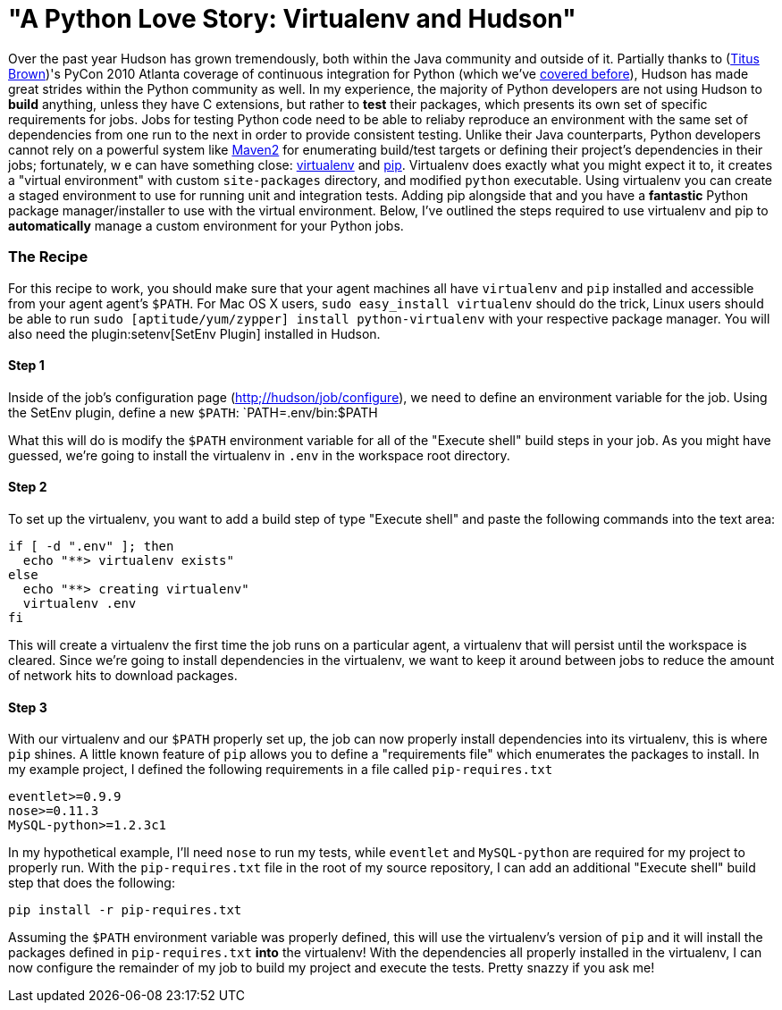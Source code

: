 = "A Python Love Story: Virtualenv and Hudson"
:page-tags: general , guest post ,tutorial
:page-author: rtyler

Over the past year Hudson has grown tremendously, both within the Java community and outside of it. Partially thanks to (https://twitter.com/ctitusbrown[Titus Brown])'s PyCon 2010 Atlanta coverage of continuous integration for Python (which we've link:/content/hudson-pycon[covered before]), Hudson has made great strides within the Python community as well. In my experience, the majority of Python developers are not using Hudson to **build** anything, unless they have C extensions, but rather to *test* their packages, which presents its own set of specific requirements for jobs. Jobs for testing Python code need to be able to reliaby reproduce an environment with the same set of dependencies from one run to the next in order to provide consistent testing. Unlike their Java counterparts, Python developers cannot rely on a powerful system like https://maven.apache.org/[Maven2] for enumerating build/test targets or defining their project's dependencies in their jobs; fortunately, w e can have something close: https://pypi.python.org/pypi/virtualenv[virtualenv] and https://pypi.python.org/pypi/pip[pip]. Virtualenv does exactly what you might expect it to, it creates a "virtual environment" with custom `site-packages` directory, and modified `python` executable. Using virtualenv you can create a staged environment to use for running unit and integration tests. Adding pip alongside that and you have a **fantastic** Python package manager/installer to use with the virtual environment. Below, I've outlined the steps required to use virtualenv and pip to *automatically* manage a custom environment for your Python jobs.

### The Recipe

For this recipe to work, you should make sure that your agent machines all have `virtualenv` and `pip` installed and accessible from your agent agent's `$PATH`. For Mac OS X users, `sudo easy_install virtualenv` should do the trick, Linux users should be able to run `sudo [aptitude/yum/zypper] install python-virtualenv` with your respective package manager. You will also need the plugin:setenv[SetEnv Plugin] installed in Hudson. 

#### Step 1

Inside of the job's configuration page (https://hudson/job/configure[http;//hudson/job/configure]), we need to define an environment variable for the job. Using the SetEnv plugin, define a new `$PATH`: `PATH=.env/bin:$PATH

What this will do is modify the `$PATH` environment variable for all of the "Execute shell" build steps in your job. As you might have guessed, we're going to install the virtualenv in `.env` in the workspace root directory. 

#### Step 2

To set up the virtualenv, you want to add a build step of type "Execute shell" and paste the following commands into the text area: 

```
if [ -d ".env" ]; then
  echo "**> virtualenv exists"
else
  echo "**> creating virtualenv"
  virtualenv .env
fi
```

This will create a virtualenv the first time the job runs on a particular agent, a virtualenv that will persist until the workspace is cleared. Since we're going to install dependencies in the virtualenv, we want to keep it around between jobs to reduce the amount of network hits to download packages. 

#### Step 3

With our virtualenv and our `$PATH` properly set up, the job can now properly install dependencies into its virtualenv, this is where `pip` shines. A little known feature of `pip` allows you to define a "requirements file" which enumerates the packages to install. In my example project, I defined the following requirements in a file called `pip-requires.txt` 

```
eventlet>=0.9.9
nose>=0.11.3
MySQL-python>=1.2.3c1
```

In my hypothetical example, I'll need `nose` to run my tests, while `eventlet` and `MySQL-python` are required for my project to properly run. With the `pip-requires.txt` file in the root of my source repository, I can add an additional "Execute shell" build step that does the following:

```
pip install -r pip-requires.txt
```

Assuming the `$PATH` environment variable was properly defined, this will use the virtualenv's version of `pip` and it will install the packages defined in `pip-requires.txt` **into** the virtualenv! With the dependencies all properly installed in the virtualenv, I can now configure the remainder of my job to build my project and execute the tests. Pretty snazzy if you ask me!
